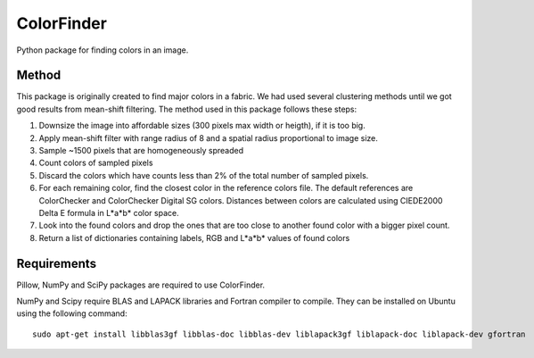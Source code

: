 ===============
ColorFinder
===============

Python package for finding colors in an image.


Method
=======

This package is originally created to find major colors in a fabric.
We had used several clustering methods until we got good results from mean-shift filtering.
The method used in this package follows these steps:

1. Downsize the image into affordable sizes (300 pixels max width or heigth), if it is too big.
2. Apply mean-shift filter with range radius of 8 and a spatial radius proportional to image size.
3. Sample ~1500 pixels that are homogeneously spreaded
4. Count colors of sampled pixels
5. Discard the colors which have counts less than 2% of the total number of sampled pixels.
6. For each remaining color, find the closest color in the reference colors file.  The default references are ColorChecker and ColorChecker Digital SG colors. Distances between colors are calculated using CIEDE2000 Delta E formula in L*a*b* color space.
7. Look into the found colors and drop the ones that are too close to another found color with a bigger pixel count.
8. Return a list of dictionaries containing labels, RGB and L*a*b* values of found colors



Requirements
=============

Pillow, NumPy and SciPy packages are required to use ColorFinder.

NumPy and Scipy require BLAS and LAPACK libraries and Fortran compiler to compile. They can be installed on Ubuntu using the following command::

    sudo apt-get install libblas3gf libblas-doc libblas-dev liblapack3gf liblapack-doc liblapack-dev gfortran

